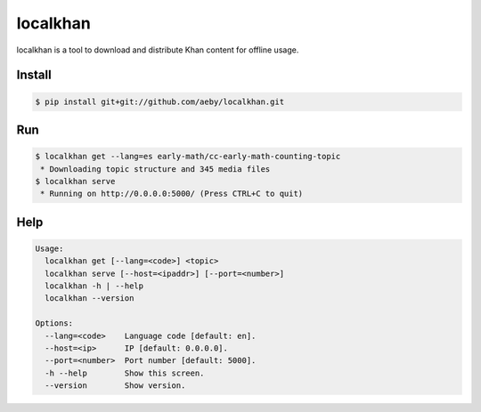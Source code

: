 localkhan
---------

localkhan is a tool to download and distribute
Khan content for offline usage.

Install
```````

.. code:: bash

    $ pip install git+git://github.com/aeby/localkhan.git

Run
```

.. code:: bash

    $ localkhan get --lang=es early-math/cc-early-math-counting-topic
     * Downloading topic structure and 345 media files
    $ localkhan serve
     * Running on http://0.0.0.0:5000/ (Press CTRL+C to quit)

Help
````

.. code:: bash

    Usage:
      localkhan get [--lang=<code>] <topic>
      localkhan serve [--host=<ipaddr>] [--port=<number>]
      localkhan -h | --help
      localkhan --version

    Options:
      --lang=<code>    Language code [default: en].
      --host=<ip>      IP [default: 0.0.0.0].
      --port=<number>  Port number [default: 5000].
      -h --help        Show this screen.
      --version        Show version.
